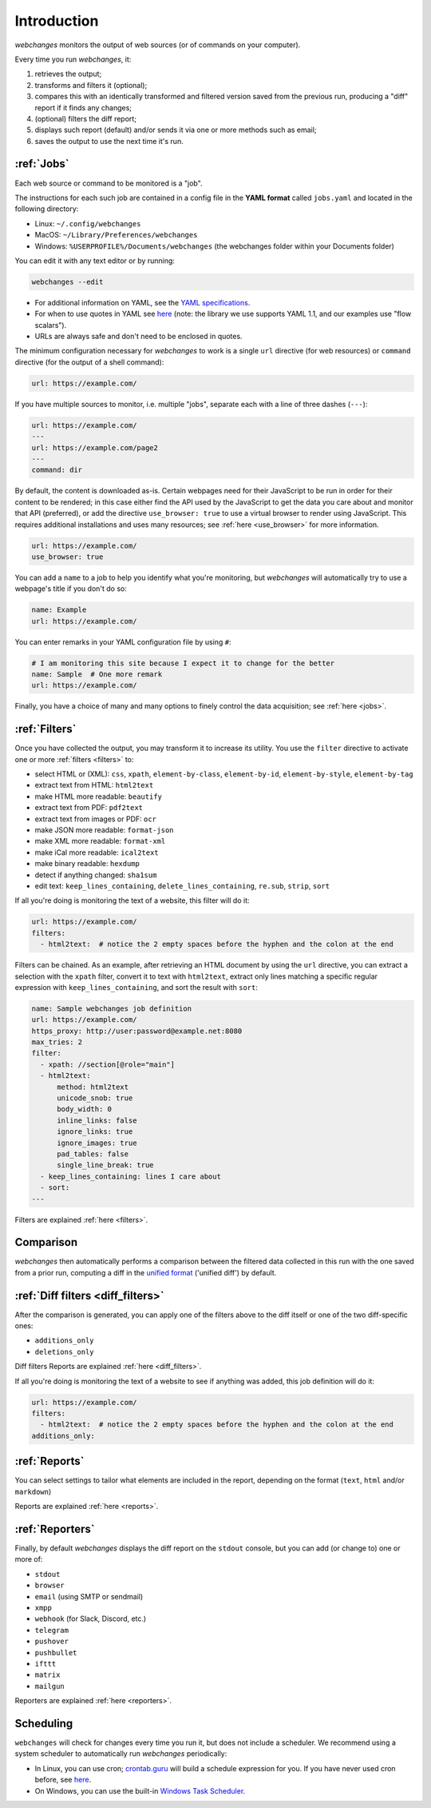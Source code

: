 .. _introduction:

============
Introduction
============

`webchanges` monitors the output of web sources (or of commands on your computer).

Every time you run `webchanges`, it:

#. retrieves the output;
#. transforms and filters it (optional);
#. compares this with an identically transformed and filtered version saved from the previous run, producing a "diff"
   report if it finds any changes;
#. (optional) filters the diff report;
#. displays such report (default) and/or sends it via one or more methods such as email;
#. saves the output to use the next time it's run.


:ref:`Jobs`
-----------
Each web source or command to be monitored is a "job".

The instructions for each such job are contained in a config file in the **YAML format** called ``jobs.yaml`` and
located in the following directory:

* Linux: ``~/.config/webchanges``
* MacOS: ``~/Library/Preferences/webchanges``
* Windows: ``%USERPROFILE%/Documents/webchanges`` (the webchanges folder within your Documents folder)

You can edit it with any text editor or by running:

.. code:: bash

   webchanges --edit

* For additional information on YAML, see the `YAML specifications <https://yaml.org/spec/>`__.
* For when to use quotes in YAML see `here <https://www.yaml.info/learn/quote.html#flow>`__
  (note: the library we use supports YAML 1.1, and our examples use "flow scalars").
* URLs are always safe and don't need to be enclosed in quotes.


The minimum configuration necessary for `webchanges` to work is a single ``url`` directive (for web resources) or
``command`` directive (for the output of a shell command):

.. code-block:: yaml

   url: https://example.com/

If you have multiple sources to monitor, i.e. multiple "jobs", separate each with a line of three dashes
(``---``):

.. code-block:: yaml

   url: https://example.com/
   ---
   url: https://example.com/page2
   ---
   command: dir

By default, the content is downloaded as-is. Certain webpages need for their JavaScript to be run in order for their
content to be rendered; in this case either find the API used by the JavaScript to get the data you care about and
monitor that API (preferred), or add the directive ``use_browser: true`` to use a virtual browser to render using
JavaScript. This requires additional installations and uses many resources; see :ref:`here <use_browser>` for more
information.

.. code-block:: yaml

   url: https://example.com/
   use_browser: true

You can add a ``name`` to a job to help you identify what you're monitoring, but `webchanges` will automatically try
to use a webpage's title if you don't do so:

.. code-block:: yaml

   name: Example
   url: https://example.com/

You can enter remarks in your YAML configuration file by using ``#``:

.. code-block:: yaml

   # I am monitoring this site because I expect it to change for the better
   name: Sample  # One more remark
   url: https://example.com/

Finally, you have a choice of many and many options to finely control the data acquisition; see :ref:`here <jobs>`.


:ref:`Filters`
--------------
Once you have collected the output, you may transform it to increase its utility. You use the ``filter`` directive to
activate one or more :ref:`filters <filters>` to:

* select HTML or (XML): ``css``, ``xpath``, ``element-by-class``, ``element-by-id``, ``element-by-style``, ``element-by-tag``
* extract text from HTML: ``html2text``
* make HTML more readable: ``beautify``
* extract text from PDF: ``pdf2text``
* extract text from images or PDF: ``ocr``
* make JSON more readable: ``format-json``
* make XML more readable: ``format-xml``
* make iCal more readable: ``ical2text``
* make binary readable: ``hexdump``
* detect if anything changed: ``sha1sum``
* edit text: ``keep_lines_containing``, ``delete_lines_containing``, ``re.sub``, ``strip``, ``sort``

If all you're doing is monitoring the text of a website, this filter will do it:

.. code-block:: yaml

    url: https://example.com/
    filters:
      - html2text:  # notice the 2 empty spaces before the hyphen and the colon at the end

Filters can be chained. As an example, after retrieving an HTML document by using the ``url`` directive, you
can extract a selection with the ``xpath`` filter, convert it to text with ``html2text``, extract only lines matching
a specific regular expression with ``keep_lines_containing``, and sort the result with ``sort``:

.. code-block:: yaml

    name: Sample webchanges job definition
    url: https://example.com/
    https_proxy: http://user:password@example.net:8080
    max_tries: 2
    filter:
      - xpath: //section[@role="main"]
      - html2text:
          method: html2text
          unicode_snob: true
          body_width: 0
          inline_links: false
          ignore_links: true
          ignore_images: true
          pad_tables: false
          single_line_break: true
      - keep_lines_containing: lines I care about
      - sort:
    ---

Filters are explained :ref:`here <filters>`.


Comparison
----------
`webchanges` then automatically performs a comparison between the filtered data collected in this run with
the one saved from a prior run, computing a diff in the `unified format
<https://en.wikipedia.org/wiki/Diff#Unified_format>`__ ('unified diff') by default.


:ref:`Diff filters <diff_filters>`
----------------------------------
After the comparison is generated, you can apply one of the filters above to the diff itself  or one of the two
diff-specific ones:

- ``additions_only``
- ``deletions_only``

Diff filters Reports are explained :ref:`here <diff_filters>`.

If all you're doing is monitoring the text of a website to see if anything was added, this job definition will do it:

.. code-block:: yaml

    url: https://example.com/
    filters:
      - html2text:  # notice the 2 empty spaces before the hyphen and the colon at the end
    additions_only:


:ref:`Reports`
--------------
You can select settings to tailor what elements are included in the report, depending on the format (``text``,
``html`` and/or ``markdown``)

Reports are explained :ref:`here <reports>`.


:ref:`Reporters`
----------------
Finally, by default `webchanges` displays the diff report on the ``stdout`` console, but you can add (or change to) one
or more of:

- ``stdout``
- ``browser``
- ``email`` (using SMTP or sendmail)
- ``xmpp``
- ``webhook`` (for Slack, Discord, etc.)
- ``telegram``
- ``pushover``
- ``pushbullet``
- ``ifttt``
- ``matrix``
- ``mailgun``

Reporters are explained :ref:`here <reporters>`.

Scheduling
----------

``webchanges`` will check for changes every time you run it, but does not include a scheduler. We recommend using a
system scheduler to automatically run `webchanges` periodically:

- In Linux, you can use cron; `crontab.guru <https://crontab.guru>`__ will build a schedule expression for you. If you
  have never used cron before, see `here <https://www.computerhope.com/unix/ucrontab.htm>`__.
- On Windows, you can use the built-in `Windows Task Scheduler
  <https://en.wikipedia.org/wiki/Windows_Task_Scheduler>`__.